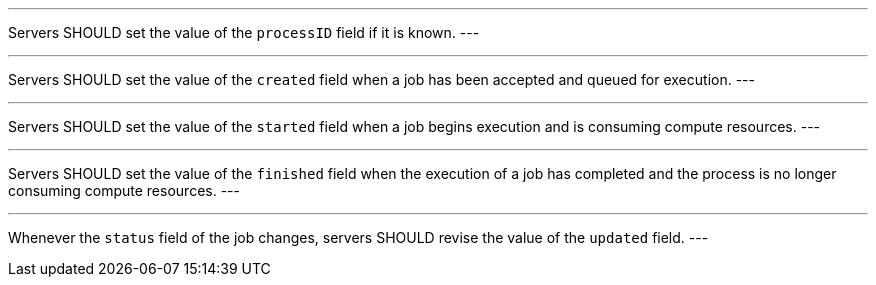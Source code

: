 [[rec_core_job-status]]
[.recommendation,label="/rec/core/job-status"]
====
[.component,class=part]
---
Servers SHOULD set the value of the `processID` field if it is known.
---

[.component,class=part]
---
Servers SHOULD set the value of the `created` field when a job has been accepted and queued for execution.
---

[.component,class=part]
---
Servers SHOULD set the value of the `started` field when a job begins execution and is consuming compute resources.
---

[.component,class=part]
---
Servers SHOULD set the value of the `finished` field when the execution of a job has completed and the process is no longer consuming compute resources.
---

[.component,class=part]
---
Whenever the `status` field of the job changes, servers SHOULD revise the value of the `updated` field.
---
====